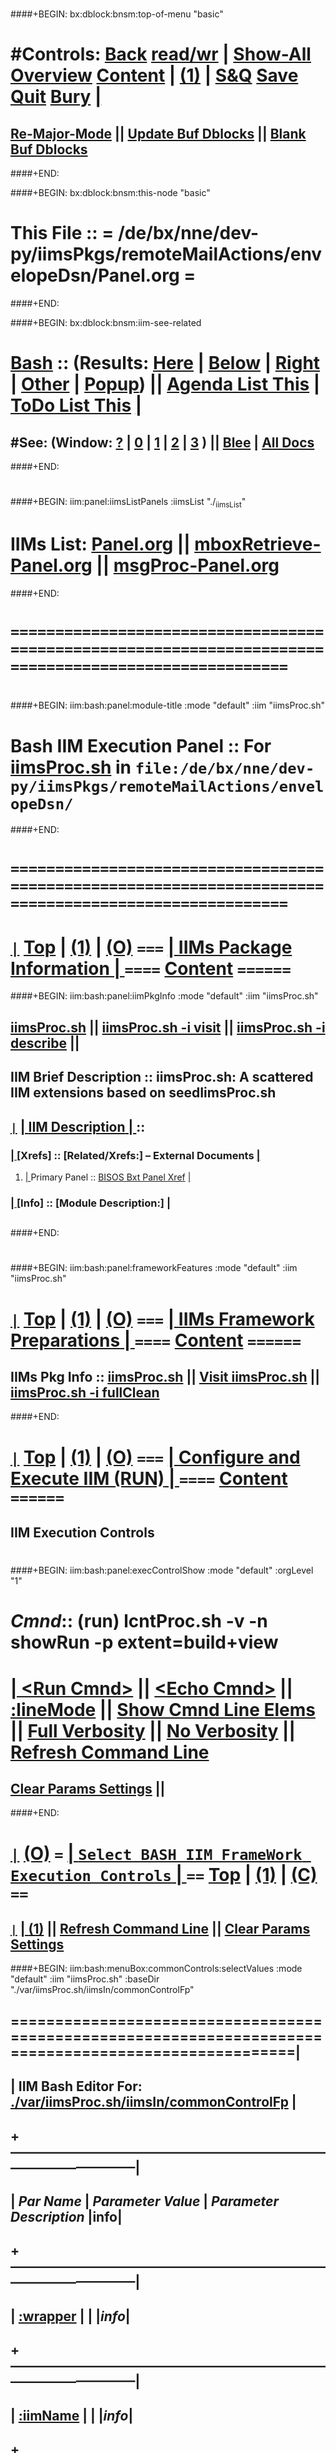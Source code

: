 * 
####+BEGIN: bx:dblock:bnsm:top-of-menu "basic"
*  #Controls:  [[elisp:(blee:bnsm:menu-back)][Back]] [[elisp:(toggle-read-only)][read/wr]] | [[elisp:(show-all)][Show-All]]  [[elisp:(org-shifttab)][Overview]]  [[elisp:(progn (org-shifttab) (org-content))][Content]] | [[elisp:(delete-other-windows)][(1)]] | [[elisp:(progn (save-buffer) (kill-buffer))][S&Q]]  [[elisp:(save-buffer)][Save]]  [[elisp:(kill-buffer)][Quit]]  [[elisp:(bury-buffer)][Bury]]  [[elisp:(org-cycle)][| ]]
**  [[elisp:(blee:buf:re-major-mode)][Re-Major-Mode]] ||  [[elisp:(org-dblock-update-buffer-bx)][Update Buf Dblocks]] || [[elisp:(org-dblock-bx-blank-buffer)][Blank Buf Dblocks]]
####+END:

####+BEGIN: bx:dblock:bnsm:this-node "basic"
*  This File :: *= /de/bx/nne/dev-py/iimsPkgs/remoteMailActions/envelopeDsn/Panel.org =*
####+END:

####+BEGIN: bx:dblock:bnsm:iim-see-related
*  [[elisp:(org-cycle)][Bash]] :: (Results: [[elisp:(blee:bnsm:results-here)][Here]] | [[elisp:(blee:bnsm:results-split-below)][Below]] | [[elisp:(blee:bnsm:results-split-right)][Right]] | [[elisp:(blee:bnsm:results-other)][Other]] | [[elisp:(blee:bnsm:results-popup)][Popup]]) || [[elisp:(bx:org:agenda:this-file-otherWin)][Agenda List This]] | [[elisp:(bx:org:todo:this-file-otherWin)][ToDo List This]] [[elisp:(org-cycle)][| ]]
**  #See:  (Window: [[elisp:(blee:bnsm:results-window-show)][?]] | [[elisp:(blee:bnsm:results-window-set 0)][0]] | [[elisp:(blee:bnsm:results-window-set 1)][1]] | [[elisp:(blee:bnsm:results-window-set 2)][2]] | [[elisp:(blee:bnsm:results-window-set 3)][3]] ) || [[elisp:(bx:bnsm:top:panel-blee)][Blee]] | [[elisp:(bx:bnsm:top:panel-listOfDocs)][All Docs]]
####+END:
* 
####+BEGIN: iim:panel:iimsListPanels :iimsList "./_iimsList"
* IIMs List: [[elisp:(find-file "Panel.org")][Panel.org]]  || [[elisp:(find-file "mboxRetrieve-Panel.org")][mboxRetrieve-Panel.org]] || [[elisp:(find-file "msgProc-Panel.org")][msgProc-Panel.org]] 
####+END:
* 
* /=======================================================================================================/
* 
####+BEGIN: iim:bash:panel:module-title :mode "default" :iim "iimsProc.sh" 
*     *Bash IIM Execution Panel* :: For [[elisp:(lsip-local-run-command-here "iimsProc.sh -i visit")][iimsProc.sh]] in =file:/de/bx/nne/dev-py/iimsPkgs/remoteMailActions/envelopeDsn/=
####+END:
* 
* /=======================================================================================================/
* 
*  [[elisp:(org-show-subtree)][=|=]]  [[elisp:(beginning-of-buffer)][Top]] | [[elisp:(delete-other-windows)][(1)]] | [[elisp:(org-shifttab)][(O)]]   /=====/   [[elisp:(org-cycle)][| *IIMs Package Information* | ]]           /======/  [[elisp:(progn (org-shifttab) (org-content))][Content]]  /========/

####+BEGIN: iim:bash:panel:iimPkgInfo :mode "default" :iim "iimsProc.sh" 
** 
** [[elisp:(lsip-local-run-command-here "iimsProc.sh")][iimsProc.sh]] || [[elisp:(lsip-local-run-command-here "iimsProc.sh -i visit")][iimsProc.sh -i visit]] || [[elisp:(lsip-local-run-command-here "iimsProc.sh -i describe")][iimsProc.sh -i describe]] || 
** 
** IIM Brief Description :: iimsProc.sh: A scattered IIM extensions based on seedIimsProc.sh
** 
** [[elisp:(org-show-subtree)][=|=]]  [[elisp:(org-cycle)][| *IIM Description* | ]]  ::
***  [[elisp:(org-cycle)][| ]]  [Xrefs]        :: *[Related/Xrefs:]*  <<Xref->>  -- External Documents  [[elisp:(org-cycle)][| ]]
****  [[elisp:(org-cycle)][| ]]  Primary Panel :: [[file:/libre/ByStar/InitialTemplates/activeDocs/bxRefModel/bxSrf/fullUsagePanel-en.org::bxt][BISOS Bxt Panel Xref]] [[elisp:(org-cycle)][| ]]
***  [[elisp:(org-cycle)][| ]]  [Info]         :: *[Module Description:]* [[elisp:(org-cycle)][| ]]
** 

####+END:
* 
####+BEGIN: iim:bash:panel:frameworkFeatures :mode "default" :iim "iimsProc.sh" 
*  [[elisp:(org-show-subtree)][=|=]]  [[elisp:(beginning-of-buffer)][Top]] | [[elisp:(delete-other-windows)][(1)]] | [[elisp:(org-shifttab)][(O)]]   /=====/   [[elisp:(org-cycle)][| *IIMs Framework Preparations* | ]]        /======/  [[elisp:(progn (org-shifttab) (org-content))][Content]]  /========/
**     IIMs Pkg Info      ::  [[elisp:(lsip-local-run-command-here "iimsProc.sh")][iimsProc.sh]] || [[file:iimsProc.sh][Visit iimsProc.sh]] || [[elisp:(lsip-local-run-command-here "iimsProc.sh -v -n showRun -i fullClean")][iimsProc.sh -i fullClean]]

####+END:              
* 
*  [[elisp:(org-show-subtree)][=|=]]  [[elisp:(beginning-of-buffer)][Top]] | [[elisp:(delete-other-windows)][(1)]] | [[elisp:(org-shifttab)][(O)]]   /=====/   [[elisp:(org-cycle)][| *Configure and Execute IIM (RUN)* | ]]    /======/  [[elisp:(progn (org-shifttab) (org-content))][Content]]  /========/
** IIM Execution Controls
* 
####+BEGIN: iim:bash:panel:execControlShow :mode "default" :orgLevel "1"
*  /Cmnd/:: (run)  lcntProc.sh -v -n showRun   -p extent=build+view
* [[elisp:(org-cycle)][| ]]  [[elisp:(iim:bash:cmnd:lineExec)][<Run Cmnd>]] || [[elisp:(iim:bash:cmnd:lineExec :wrapper "echo")][<Echo Cmnd>]] || [[elisp:(progn (fp:node:popupMenu:iimBash:trigger "/lcnt/lgpc/examples/permanent/bxde/en+fa/pres+art/basic/var/lcntProc.sh/iimsIn/lineModeFp/mode" 'iim:bash:cmnd:lineMode/choice/bufLoc) (org-overview))][:lineMode]] || [[elisp:(iim:bash:cmnd:lineElemsShow)][Show Cmnd Line Elems]] || [[elisp:(iim:bash:cmnd:lineStrAndStore :verbosity "-v" :callTracking "-n showRun")][Full Verbosity]] || [[elisp:(iim:bash:cmnd:lineStrAndStore :verbosity "" :callTracking "")][No Verbosity]] || [[elisp:(blee:menuBox:cmndLineResultsRefresh)][Refresh Command Line]] 
**   [[elisp:(blee:menuBox:paramsPropListClear)][Clear Params Settings]] || 
####+END:    
* 
*  [[elisp:(org-show-subtree)][=|=]]  [[elisp:(org-shifttab)][(O)]] /===/      [[elisp:(org-cycle)][| =Select BASH IIM FrameWork Execution Controls= | ]]    /====/ [[elisp:(beginning-of-buffer)][Top]] | [[elisp:(delete-other-windows)][(1)]] | [[elisp:(progn (org-shifttab) (org-content))][(C)]] /====/
** 
**  [[elisp:(org-show-subtree)][=|=]]  [[elisp:(org-cycle)][| ]]  [[elisp:(delete-other-windows)][(1)]] || [[elisp:(blee:menu-box:cmndLineResultsRefresh)][Refresh Command Line]] || [[elisp:(blee:menu-box:paramsPropListClear)][Clear Params Settings]] 
####+BEGIN: iim:bash:menuBox:commonControls:selectValues  :mode "default" :iim "iimsProc.sh" :baseDir "./var/iimsProc.sh/iimsIn/commonControlFp"

**  ======================================================================================================|
**  |                   *IIM Bash Editor For: [[file:./var/iimsProc.sh/iimsIn/commonControlFp][./var/iimsProc.sh/iimsIn/commonControlFp]]*                   |
**  +-----------------------------------------------------------------------------------------------------|
**  |  /Par Name/        |    /Parameter Value/      |          /Parameter Description/              |info|
**  +-----------------------------------------------------------------------------------------------------|
**  | [[elisp:(fp:node:menuBox:popupMenu:iimBash:trigger "./var/iimsProc.sh/iimsIn/commonControlFp/wrapper" 'iim:bash:cmnd:commonControl/dict/bufLoc)][:wrapper]]          *|                           |*                                              |[[info]]|
**  +-----------------------------------------------------------------------------------------------------|
**  | [[elisp:(fp:node:menuBox:popupMenu:iimBash:trigger "./var/iimsProc.sh/iimsIn/commonControlFp/iimName" 'iim:bash:cmnd:commonControl/dict/bufLoc)][:iimName]]          *|                           |*                                              |[[info]]|
**  +-----------------------------------------------------------------------------------------------------|
**  | [[elisp:(blee:menuBox:iif:popupMenu:trigger "/opt/public/osmt/bin/iimBashNull.sh" 'iim:bash:cmnd:commonControl/dict/bufLoc)][:iif]] (Common)     *| examples                  |* Interactively Invokable Function (IIF)       |[[info]]|
**  +-----------------------------------------------------------------------------------------------------|
**  | [[elisp:(blee:menuBox:iifSpecific:popupMenu:trigger "" 'iim:bash:cmnd:commonControl/dict/bufLoc)][:iif]] (Specific)   *| TBD                       |* Interactively Invokable Function (IIF)       |[[info]]|
**  +-----------------------------------------------------------------------------------------------------|
**  | [[elisp:(fp:node:menuBox:popupMenu:iimBash:trigger "./var/iimsProc.sh/iimsIn/commonControlFp/iifArgs" 'iim:bash:cmnd:commonControl/dict/bufLoc)][:iifArgs]]          *|                           |*                                              |[[info]]|
**  +-----------------------------------------------------------------------------------------------------|
**  | [[elisp:(fp:node:menuBox:popupMenu:iimBash:trigger "./var/iimsProc.sh/iimsIn/commonControlFp/verbosity" 'iim:bash:cmnd:commonControl/dict/bufLoc)][:verbosity]]        *|                           |*                                              |[[info]]|
**  +-----------------------------------------------------------------------------------------------------|
**  | [[elisp:(fp:node:menuBox:popupMenu:iimBash:trigger "./var/iimsProc.sh/iimsIn/commonControlFp/callTracking" 'iim:bash:cmnd:commonControl/dict/bufLoc)][:callTracking]]     *|                           |*                                              |[[info]]|
**  +-----------------------------------------------------------------------------------------------------|
**  | [[elisp:(fp:node:menuBox:popupMenu:iimBash:trigger "./var/iimsProc.sh/iimsIn/commonControlFp/tracing" 'iim:bash:cmnd:commonControl/dict/bufLoc)][:tracing]]          *|                           |*                                              |[[info]]|
**  +-----------------------------------------------------------------------------------------------------|
**  | [[elisp:(fp:node:menuBox:popupMenu:iimBash:trigger "./var/iimsProc.sh/iimsIn/commonControlFp/recording" 'iim:bash:cmnd:commonControl/dict/bufLoc)][:recording]]        *|                           |*                                              |[[info]]|
**  +-----------------------------------------------------------------------------------------------------|
**  | [[elisp:(fp:node:menuBox:popupMenu:iimBash:trigger "./var/iimsProc.sh/iimsIn/commonControlFp/forceMode" 'iim:bash:cmnd:commonControl/dict/bufLoc)][:forceMode]]        *|                           |*                                              |[[info]]|
**  +-----------------------------------------------------------------------------------------------------|
**  ======================================================================================================|
** 
####+END:

####+BEGIN: iim:bash:panel:execControlShow  :mode "default" :iim "iimsProc.sh"
**  /Cmnd/:: (run)       -p extent=build+view
** [[elisp:(org-cycle)][| ]]  [[elisp:(iim:bash:cmnd:lineExec)][<Run Cmnd>]] || [[elisp:(iim:bash:cmnd:lineExec :wrapper "echo")][<Echo Cmnd>]] || [[elisp:(progn (fp:node:popupMenu:iimBash:trigger "/lcnt/lgpc/examples/permanent/bxde/en+fa/pres+art/basic/var/lcntProc.sh/iimsIn/lineModeFp/mode" 'iim:bash:cmnd:lineMode/choice/bufLoc) (org-overview))][:lineMode]] || [[elisp:(iim:bash:cmnd:lineElemsShow)][Show Cmnd Line Elems]] || [[elisp:(iim:bash:cmnd:lineStrAndStore :verbosity "-v" :callTracking "-n showRun")][Full Verbosity]] || [[elisp:(iim:bash:cmnd:lineStrAndStore :verbosity "" :callTracking "")][No Verbosity]] || [[elisp:(blee:menuBox:cmndLineResultsRefresh)][Refresh Command Line]] 
***   [[elisp:(blee:menuBox:paramsPropListClear)][Clear Params Settings]] || 
####+END:    
    
####+BEGIN: iim:bash:menuBox:selectBxSrf :mode "default" :iim "iimsProc.sh" :scope "bxsrf"

####+END:    
####+BEGIN: iim:bash:panel:execControlShow :mode "default" :iim "iimsProc.sh"
**  /Cmnd/:: (run)       -p extent=build+view
** [[elisp:(org-cycle)][| ]]  [[elisp:(iim:bash:cmnd:lineExec)][<Run Cmnd>]] || [[elisp:(iim:bash:cmnd:lineExec :wrapper "echo")][<Echo Cmnd>]] || [[elisp:(progn (fp:node:popupMenu:iimBash:trigger "/lcnt/lgpc/examples/permanent/bxde/en+fa/pres+art/basic/var/lcntProc.sh/iimsIn/lineModeFp/mode" 'iim:bash:cmnd:lineMode/choice/bufLoc) (org-overview))][:lineMode]] || [[elisp:(iim:bash:cmnd:lineElemsShow)][Show Cmnd Line Elems]] || [[elisp:(iim:bash:cmnd:lineStrAndStore :verbosity "-v" :callTracking "-n showRun")][Full Verbosity]] || [[elisp:(iim:bash:cmnd:lineStrAndStore :verbosity "" :callTracking "")][No Verbosity]] || [[elisp:(blee:menuBox:cmndLineResultsRefresh)][Refresh Command Line]] 
***   [[elisp:(blee:menuBox:paramsPropListClear)][Clear Params Settings]] || 
####+END:    

####+BEGIN: iim:bash:menuBox:selectTargets  :mode "default" :iim "iimsProc.sh" :scope "target"

####+END:    

####+BEGIN: iim:bash:menuBox:params:selectValues :mode "default" :iim "iimsProc.sh" :scope "param" :title "IIM=moduleName Shorter" :baseDir "./var/iimsProc.sh/iimsIn/paramsFp"

####+END:    

####+BEGIN: iim:bash:panel:execControlShow :mode "default" :iim "iimsProc.sh"
**  /Cmnd/:: (run)       -p extent=build+view
** [[elisp:(org-cycle)][| ]]  [[elisp:(iim:bash:cmnd:lineExec)][<Run Cmnd>]] || [[elisp:(iim:bash:cmnd:lineExec :wrapper "echo")][<Echo Cmnd>]] || [[elisp:(progn (fp:node:popupMenu:iimBash:trigger "/lcnt/lgpc/examples/permanent/bxde/en+fa/pres+art/basic/var/lcntProc.sh/iimsIn/lineModeFp/mode" 'iim:bash:cmnd:lineMode/choice/bufLoc) (org-overview))][:lineMode]] || [[elisp:(iim:bash:cmnd:lineElemsShow)][Show Cmnd Line Elems]] || [[elisp:(iim:bash:cmnd:lineStrAndStore :verbosity "-v" :callTracking "-n showRun")][Full Verbosity]] || [[elisp:(iim:bash:cmnd:lineStrAndStore :verbosity "" :callTracking "")][No Verbosity]] || [[elisp:(blee:menuBox:cmndLineResultsRefresh)][Refresh Command Line]] 
***   [[elisp:(blee:menuBox:paramsPropListClear)][Clear Params Settings]] || 
####+END:    
* 
####+BEGIN: iim:bash:menuBox:iimExamples :mode "default" :iim "iimsProc.sh" :baseDir "./iimsIn/paramsFp"
*  [[elisp:(org-show-subtree)][=|=]]  [[elisp:(org-shifttab)][(O)]] /===/      [[elisp:(org-cycle)][| =Customized Runs (IIM Examples)= | ]]                  /====/ [[elisp:(beginning-of-buffer)][Top]] | [[elisp:(delete-other-windows)][(1)]] | [[elisp:(progn (org-shifttab) (org-content))][(C)]] /====/
** 
[[elisp:(lsip-local-run-command-here "mboxRetrieve.sh")][mboxRetrieve.sh]] 
**     =====[[elisp:(org-cycle)][| ]]===== ###############################  mboxRetrieve.sh  #################################
**     =====[[elisp:(org-cycle)][| ]]===== #################  IIM Management Facilities  #################
[[elisp:(lsip-local-run-command-here "mboxRetrieve.sh -h -v -n showRun -i iimsInParamsUpdate")][mboxRetrieve.sh -h -v -n showRun -i iimsInParamsUpdate]] 
**     =====[[elisp:(org-cycle)][| ]]===== #################  Offline IMAP Configuration  #################
[[elisp:(lsip-local-run-command-here "mboxRetrieve.sh -h -v -n showRun -i offlineimaprcStdout")][mboxRetrieve.sh -h -v -n showRun -i offlineimaprcStdout]] 
[[elisp:(lsip-local-run-command-here "mboxRetrieve.sh -h -v -n showRun -i offlineimaprcUpdate")][mboxRetrieve.sh -h -v -n showRun -i offlineimaprcUpdate]] 
[[elisp:(lsip-local-run-command-here "mboxRetrieve.sh -h -v -n showRun -p userPasswd=passwd -p userName=sa-20000 -p mailDirPath=./var/Maildir -p imapServer=imap.mohsen.1.banan.byname.net -p foldersInclude=fastrackhr -p foldersExclude=None -i offlineimaprcStdout")][mboxRetrieve.sh -h -v -n showRun -p userPasswd=passwd -p userName=sa-20000 -p mailDirPath=./var/Maildir -p imapServer=imap.mohsen.1.banan.byname.net -p foldersInclude=fastrackhr -p foldersExclude=None -i offlineimaprcStdout]] 
[[elisp:(lsip-local-run-command-here "mboxRetrieve.sh -h -v -n showRun -p userPasswd=passwd -p userName=sa-20000 -p mailDirPath=./var/Maildir -p imapServer=imap.mohsen.1.banan.byname.net -p foldersInclude=fastrackhr -p foldersExclude=None -i offlineimaprcUpdate")][mboxRetrieve.sh -h -v -n showRun -p userPasswd=passwd -p userName=sa-20000 -p mailDirPath=./var/Maildir -p imapServer=imap.mohsen.1.banan.byname.net -p foldersInclude=fastrackhr -p foldersExclude=None -i offlineimaprcUpdate]] 
[[elisp:(lsip-local-run-command-here "cat /acct/employee/lsipusr/.offlineimaprc")][cat /acct/employee/lsipusr/.offlineimaprc]] 
**     =====[[elisp:(org-cycle)][| ]]===== #################  Offline IMAP Execution  #################
[[elisp:(lsip-local-run-command-here "mboxRetrieve.sh -h -v -n showRun -i refreshOfflineImapMaildir")][mboxRetrieve.sh -h -v -n showRun -i refreshOfflineImapMaildir]] 
**     =====[[elisp:(org-cycle)][| ]]===== #################  offlineimap Direct Invokations  #################
[[elisp:(lsip-local-run-command-here "offlineimap --info")][offlineimap --info]] 
[[elisp:(lsip-local-run-command-here "offlineimap --dry-run")][offlineimap --dry-run]] 

####+END:
* 
*  [[elisp:(org-show-subtree)][=|=]]  [[elisp:(beginning-of-buffer)][Top]] | [[elisp:(delete-other-windows)][(1)]] | [[elisp:(org-shifttab)][(O)]]   /=====/   [[elisp:(org-cycle)][| *Monitor IIM Execution* | ]]          /========/  [[elisp:(progn (org-shifttab) (org-content))][Content]]  /==========/
* 
*  [[elisp:(org-show-subtree)][=|=]]  [[elisp:(beginning-of-buffer)][Top]] | [[elisp:(delete-other-windows)][(1)]] | [[elisp:(org-shifttab)][(O)]]   /=====/   [[elisp:(org-cycle)][| *IIM Execution Results* | ]]          /========/  [[elisp:(progn (org-shifttab) (org-content))][Content]]  /==========/
* 
*  [[elisp:(org-show-subtree)][=|=]]  [[elisp:(beginning-of-buffer)][Top]] | [[elisp:(delete-other-windows)][(1)]] | [[elisp:(org-shifttab)][(O)]]   /=====/   [[elisp:(org-cycle)][| *Notes -- Status -- Evolution*  |]]   /========/  [[elisp:(progn (org-shifttab) (org-content))][Content]]  /==========/
** 
*
**  [[elisp:(beginning-of-buffer)][Top]] #####################  [[elisp:(delete-other-windows)][(1)]]      
**  [[elisp:(org-cycle)][| ]]  Manifest           ::   /Files Description/    [[elisp:(lsip-local-run-command-here "ls -C -F -1 | emlStdinGen -i lsToManifestStdout")][ls -C -F -1 | emlStdinGen -i lsToManifestStdout]] [[elisp:(org-cycle)][| ]]
**  [[elisp:(org-cycle)][| ]]  Notes              ::   /Notes, Ideas, Tasks, Agenda/   [[elisp:(org-cycle)][| ]]
**  [[elisp:(org-cycle)][| ]]  Context      ::  Module Starting Points  [[elisp:(org-cycle)][| ]]
**  [[elisp:(org-cycle)][| ]]  Team               ::   /Development Team/ [[elisp:(org-cycle)][| ]]
**      ===================== 
* 
* /=======================================================================================================/
* 
*  [[elisp:(beginning-of-buffer)][Top]] #####################  [[elisp:(delete-other-windows)][(1)]]      *Common Footer Controls*
####+BEGIN: bx:dblock:org:parameters :types "agenda"
#+STARTUP: lognotestate
#+SEQ_TODO: TODO WAITING DELEGATED | DONE DEFERRED CANCELLED
#+TAGS: @desk(d) @home(h) @work(w) @withInternet(i) @road(r) call(c) errand(e)
####+END:


####+BEGIN: bx:dblock:bnsm:end-of-menu "basic"
*  #Controls:  [[elisp:(blee:bnsm:menu-back)][Back]]  [[elisp:(toggle-read-only)][toggle-read-only]]  [[elisp:(show-all)][Show-All]]  [[elisp:(org-shifttab)][Cycle Glob Vis]]  [[elisp:(delete-other-windows)][1 Win]]  [[elisp:(save-buffer)][Save]]   [[elisp:(kill-buffer)][Quit]]
####+END:
*  [[elisp:(org-cycle)][| ]]  Local Vars  ::                  *Org-Mode And Emacs Specific Configurations*   [[elisp:(org-cycle)][| ]]
#+CATEGORY: iimPanel
#+STARTUP: overview

## Local Variables:
## eval: (setq bx:iimp:iimModeArgs "")
## eval: (bx:iimp:cmndLineSpecs :name "bxpManage.py")
## eval: (bx:iimBash:cmndLineSpecs :name "lcntProc.sh")
## eval: (setq bx:curUnit "lcntProc")
## End:
